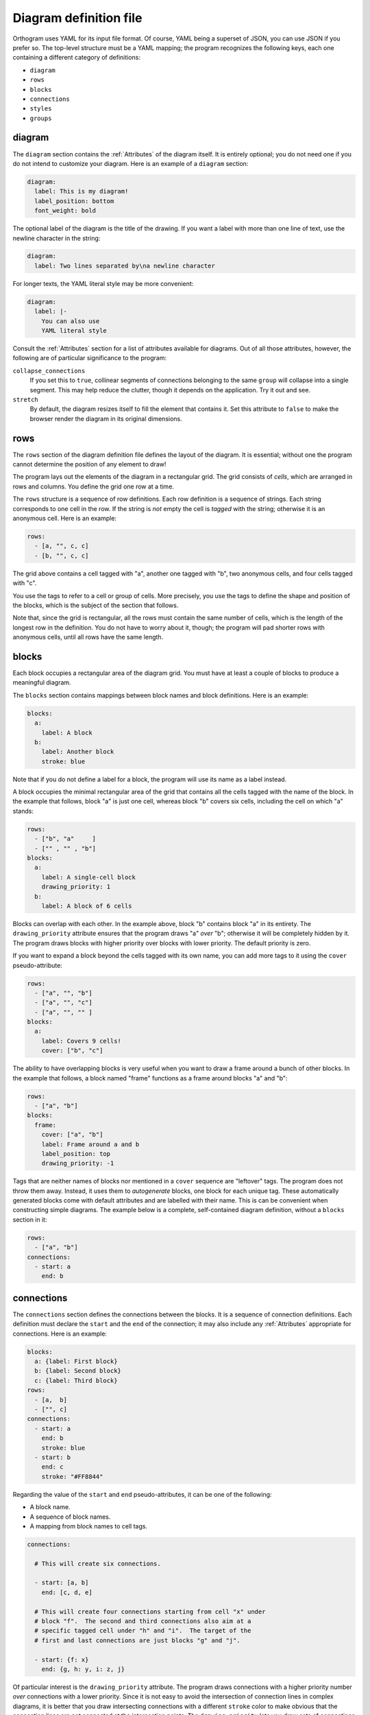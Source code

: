 Diagram definition file
=======================

Orthogram uses YAML for its input file format.  Of course, YAML being
a superset of JSON, you can use JSON if you prefer so.  The top-level
structure must be a YAML mapping; the program recognizes the following
keys, each one containing a different category of definitions:

* ``diagram``
* ``rows``
* ``blocks``
* ``connections``
* ``styles``
* ``groups``

diagram
-------

The ``diagram`` section contains the :ref:`Attributes` of the diagram
itself.  It is entirely optional; you do not need one if you do not
intend to customize your diagram.  Here is an example of a ``diagram``
section:

.. code-block:: yaml

   diagram:
     label: This is my diagram!
     label_position: bottom
     font_weight: bold

The optional label of the diagram is the title of the drawing.  If you
want a label with more than one line of text, use the newline
character in the string:

.. code-block:: yaml

   diagram:
     label: Two lines separated by\na newline character

For longer texts, the YAML literal style may be more convenient:

.. code-block:: yaml

   diagram:
     label: |-
       You can also use
       YAML literal style

Consult the :ref:`Attributes` section for a list of attributes
available for diagrams.  Out of all those attributes, however, the
following are of particular significance to the program:

``collapse_connections``
  If you set this to ``true``, collinear segments of connections
  belonging to the same ``group`` will collapse into a single segment.
  This may help reduce the clutter, though it depends on the
  application.  Try it out and see.

``stretch``
  By default, the diagram resizes itself to fill the element that
  contains it.  Set this attribute to ``false`` to make the browser
  render the diagram in its original dimensions.

rows
----

The ``rows`` section of the diagram definition file defines the layout
of the diagram.  It is essential; without one the program cannot
determine the position of any element to draw!

The program lays out the elements of the diagram in a rectangular
grid.  The grid consists of *cells*, which are arranged in rows and
columns.  You define the grid one row at a time.

The ``rows`` structure is a sequence of row definitions.  Each row
definition is a sequence of strings.  Each string corresponds to one
cell in the row.  If the string is *not* empty the cell is *tagged*
with the string; otherwise it is an anonymous cell.  Here is an
example:

.. code-block:: yaml

   rows:
     - [a, "", c, c]
     - [b, "", c, c]

The grid above contains a cell tagged with "a", another one tagged
with "b", two anonymous cells, and four cells tagged with "c".

You use the tags to refer to a cell or group of cells.  More
precisely, you use the tags to define the shape and position of the
blocks, which is the subject of the section that follows.

Note that, since the grid is rectangular, all the rows must contain
the same number of cells, which is the length of the longest row in
the definition.  You do not have to worry about it, though; the
program will pad shorter rows with anonymous cells, until all rows
have the same length.

blocks
------

Each block occupies a rectangular area of the diagram grid.  You must
have at least a couple of blocks to produce a meaningful diagram.

The ``blocks`` section contains mappings between block names and block
definitions.  Here is an example:

.. code-block:: yaml

   blocks:
     a:
       label: A block
     b:
       label: Another block
       stroke: blue

Note that if you do not define a label for a block, the program will
use its name as a label instead.

A block occupies the minimal rectangular area of the grid that
contains all the cells tagged with the name of the block.  In the
example that follows, block "a" is just one cell, whereas block "b"
covers six cells, including the cell on which "a" stands:

.. code-block:: yaml

   rows:
     - ["b", "a"     ]
     - ["" , "" , "b"]
   blocks:
     a:
       label: A single-cell block
       drawing_priority: 1
     b:
       label: A block of 6 cells

Blocks can overlap with each other.  In the example above, block "b"
contains block "a" in its entirety.  The ``drawing_priority``
attribute ensures that the program draws "a" *over* "b"; otherwise it
will be completely hidden by it.  The program draws blocks with higher
priority over blocks with lower priority.  The default priority is
zero.

If you want to expand a block beyond the cells tagged with its own
name, you can add more tags to it using the ``cover``
pseudo-attribute:

.. code-block:: yaml

   rows:
     - ["a", "", "b"]
     - ["a", "", "c"]
     - ["a", "", "" ]
   blocks:
     a:
       label: Covers 9 cells!
       cover: ["b", "c"]

The ability to have overlapping blocks is very useful when you want to
draw a frame around a bunch of other blocks.  In the example that
follows, a block named "frame" functions as a frame around blocks "a"
and "b":

.. code-block:: yaml

   rows:
     - ["a", "b"]
   blocks:
     frame:
       cover: ["a", "b"]
       label: Frame around a and b
       label_position: top
       drawing_priority: -1

Tags that are neither names of blocks nor mentioned in a ``cover``
sequence are "leftover" tags.  The program does not throw them away.
Instead, it uses them to *autogenerate* blocks, one block for each
unique tag.  These automatically generated blocks come with default
attributes and are labelled with their name.  This is can be
convenient when constructing simple diagrams.  The example below is a
complete, self-contained diagram definition, without a ``blocks``
section in it:

.. code-block:: yaml

   rows:
     - ["a", "b"]
   connections:
     - start: a
       end: b

connections
-----------

The ``connections`` section defines the connections between the
blocks.  It is a sequence of connection definitions.  Each definition
must declare the ``start`` and the ``end`` of the connection; it may
also include any :ref:`Attributes` appropriate for connections.  Here
is an example:

.. code-block:: yaml

   blocks:
     a: {label: First block}
     b: {label: Second block}
     c: {label: Third block}
   rows:
     - [a,  b]
     - ["", c]
   connections:
     - start: a
       end: b
       stroke: blue
     - start: b
       end: c
       stroke: "#FF8844"

Regarding the value of the ``start`` and ``end`` pseudo-attributes, it
can be one of the following:

* A block name.
* A sequence of block names.
* A mapping from block names to cell tags.

.. code-block:: yaml

   connections:

     # This will create six connections.

     - start: [a, b]
       end: [c, d, e]

     # This will create four connections starting from cell "x" under
     # block "f".  The second and third connections also aim at a
     # specific tagged cell under "h" and "i".  The target of the
     # first and last connections are just blocks "g" and "j".

     - start: {f: x}
       end: {g, h: y, i: z, j}

Of particular interest is the ``drawing_priority`` attribute.  The
program draws connections with a higher priority number *over*
connections with a lower priority.  Since it is not easy to avoid the
intersection of connection lines in complex diagrams, it is better
that you draw intersecting connections with a different ``stroke``
color to make obvious that the connection lines are not connected at
the intersection points.  The ``drawing_priority`` lets you draw sets
of connections as layers on top of each other, giving a more
consistent look to your diagram.

Another way to avoid intersecting connection lines appearing as if
they were connected at the intersections is to draw a *buffer* around
the lines.  Attributes ``buffer_fill`` and ``buffer_width`` control
the appearance of the buffer.  By default, the program draws the
connections without a buffer.

Connections may have an additional ``group`` attribute, which works
together with the ``collapse_connections`` diagram attribute.  If
``collapse_connections`` is set to true, connections of the same group
that run along the same axis can be drawn on top of each other, thus
reducing the clutter and size of the diagram.  The ``group`` value is
just a string.  Note that setting this attribute affects the drawing
priority of the connections.  All connections in the same group must
share the same priority, which is the highest priority among all
connections in the group.

styles
------

You can add style definitions to the ``styles`` section to create
named styles that the elements of the diagram (blocks, connections and
groups) can refer to.  Each style definition consists of attribute
key-value pairs.  For example, the following two blocks are drawn in
the same color:

.. code-block:: yaml

   blocks:
     a:
       style: reddish
     b:
       style: reddish
   rows:
     - [a, b]
   styles:
     reddish:
       stroke: "#880000"
       stroke_width: 3.0
       fill: "#FFDDDD"

You add style references to an element using the ``style`` attribute.
The value of this attribute can be either a single style name or a
sequence of style names.  Styles in a sequence override the ones
coming before them.  Attributes you define in the element itself
override the attributes it inherits from the referenced named styles.

There are two special style names, ``default_block`` and
``default_connection``, which you can use to set default values for
all the blocks and connections in the diagram.

Styles themselves *cannot* reference other styles, i.e. the program
ignores the ``style`` attribute in style definitions.

groups
------

The ``groups`` section may be used to attach attributes to connection
groups.  Since connections in the same group may collapse on one
another, it is usually desirable for all the connections in one group
to share the same attributes.  In the example that follows, all
connections are drawn in blue:

.. code-block:: yaml

   groups:
     water:
       stroke: blue
       stroke_width: 4.0
   connections:
     - start: a
       end: b
       group: water
     - start: c
       end: d
       group: water

A group definition may contain references to named styles.  Note that
creating an entry in the ``groups`` section is not necessary for the
grouping of the connections; a common ``group`` name in each
connection definition is sufficient.
